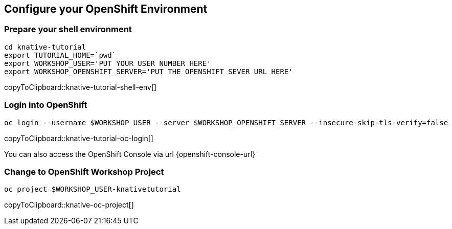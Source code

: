 == Configure your OpenShift Environment

=== Prepare your shell environment

[#knative-tutorial-shell-env]
[source,bash,subs="attributes+,+macros"]
----
cd knative-tutorial
export TUTORIAL_HOME=pass:[`pwd`]
export WORKSHOP_USER='PUT YOUR USER NUMBER HERE'
export WORKSHOP_OPENSHIFT_SERVER='PUT THE OPENSHIFT SEVER URL HERE'
----
copyToClipboard::knative-tutorial-shell-env[]

=== Login into OpenShift 

[#knative-tutorial-oc-login]
[source,bash,subs="attributes+,+macros"]
----
oc login --username pass:[$WORKSHOP_USER] --server pass:[$WORKSHOP_OPENSHIFT_SERVER] --insecure-skip-tls-verify=false
----
copyToClipboard::knative-tutorial-oc-login[]

You can also access the OpenShift Console via url {openshift-console-url}

=== Change to OpenShift Workshop Project

[#knative-oc-project]
[source,bash,subs="attributes+,+macros"]
----
oc project pass:[$WORKSHOP_USER]-knativetutorial
----
copyToClipboard::knative-oc-project[]
